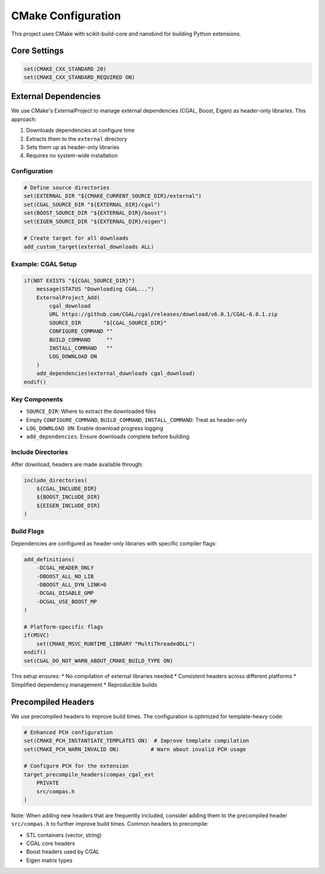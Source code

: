 ********************************************************************************
CMake Configuration
********************************************************************************

This project uses CMake with scikit-build-core and nanobind for building Python extensions.

Core Settings
=============

.. code-block:: cmake

    set(CMAKE_CXX_STANDARD 20)
    set(CMAKE_CXX_STANDARD_REQUIRED ON)

External Dependencies
=====================

We use CMake's ExternalProject to manage external dependencies (CGAL, Boost, Eigen) as header-only libraries. This approach:

1. Downloads dependencies at configure time
2. Extracts them to the ``external`` directory
3. Sets them up as header-only libraries
4. Requires no system-wide installation

Configuration
-------------

.. code-block:: cmake

    # Define source directories
    set(EXTERNAL_DIR "${CMAKE_CURRENT_SOURCE_DIR}/external")
    set(CGAL_SOURCE_DIR "${EXTERNAL_DIR}/cgal")
    set(BOOST_SOURCE_DIR "${EXTERNAL_DIR}/boost")
    set(EIGEN_SOURCE_DIR "${EXTERNAL_DIR}/eigen")

    # Create target for all downloads
    add_custom_target(external_downloads ALL)

Example: CGAL Setup
-------------------

.. code-block:: cmake

    if(NOT EXISTS "${CGAL_SOURCE_DIR}")
        message(STATUS "Downloading CGAL...")
        ExternalProject_Add(
            cgal_download
            URL https://github.com/CGAL/cgal/releases/download/v6.0.1/CGAL-6.0.1.zip
            SOURCE_DIR       "${CGAL_SOURCE_DIR}"
            CONFIGURE_COMMAND ""
            BUILD_COMMAND     ""
            INSTALL_COMMAND   ""
            LOG_DOWNLOAD ON
        )
        add_dependencies(external_downloads cgal_download)
    endif()

Key Components
--------------

* ``SOURCE_DIR``: Where to extract the downloaded files
* Empty ``CONFIGURE_COMMAND``, ``BUILD_COMMAND``, ``INSTALL_COMMAND``: Treat as header-only
* ``LOG_DOWNLOAD ON``: Enable download progress logging
* ``add_dependencies``: Ensure downloads complete before building

Include Directories
-------------------

After download, headers are made available through:

.. code-block:: cmake

    include_directories(
        ${CGAL_INCLUDE_DIR}
        ${BOOST_INCLUDE_DIR}
        ${EIGEN_INCLUDE_DIR}
    )

Build Flags
-----------

Dependencies are configured as header-only libraries with specific compiler flags:

.. code-block:: cmake

    add_definitions(
        -DCGAL_HEADER_ONLY
        -DBOOST_ALL_NO_LIB 
        -DBOOST_ALL_DYN_LINK=0
        -DCGAL_DISABLE_GMP
        -DCGAL_USE_BOOST_MP
    )

    # Platform-specific flags
    if(MSVC)
        set(CMAKE_MSVC_RUNTIME_LIBRARY "MultiThreadedDLL")
    endif()
    set(CGAL_DO_NOT_WARN_ABOUT_CMAKE_BUILD_TYPE ON)

This setup ensures:
* No compilation of external libraries needed
* Consistent headers across different platforms
* Simplified dependency management
* Reproducible builds

Precompiled Headers
===================

We use precompiled headers to improve build times. The configuration is optimized for template-heavy code:

.. code-block:: cmake

    # Enhanced PCH configuration
    set(CMAKE_PCH_INSTANTIATE_TEMPLATES ON)  # Improve template compilation
    set(CMAKE_PCH_WARN_INVALID ON)          # Warn about invalid PCH usage

    # Configure PCH for the extension
    target_precompile_headers(compas_cgal_ext 
        PRIVATE 
        src/compas.h
    )

Note: When adding new headers that are frequently included, consider adding them to the precompiled header ``src/compas.h`` to further improve build times. Common headers to precompile:

* STL containers (vector, string)
* CGAL core headers
* Boost headers used by CGAL
* Eigen matrix types